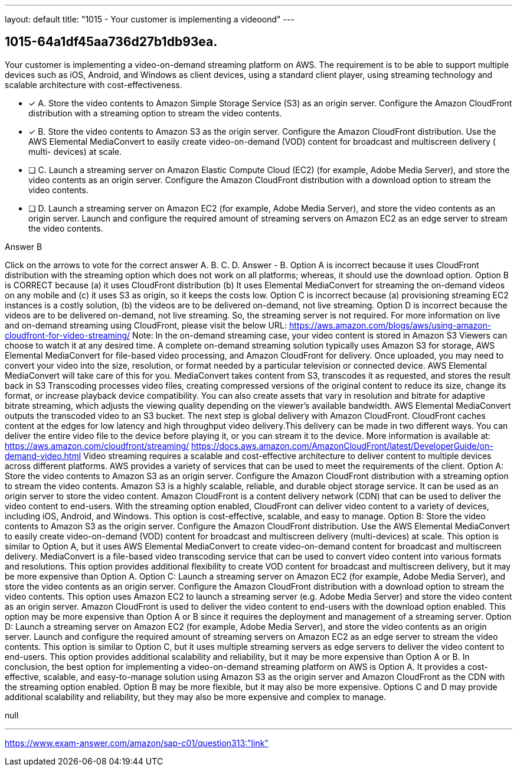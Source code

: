 ---
layout: default 
title: "1015 - Your customer is implementing a videoond"
---


[.question]
== 1015-64a1df45aa736d27b1db93ea.


****

[.query]
--
Your customer is implementing a video-on-demand streaming platform on AWS.
The requirement is to be able to support multiple devices such as iOS, Android, and Windows as client devices, using a standard client player, using streaming technology and scalable architecture with cost-effectiveness.


--

[.list]
--
* [*] A. Store the video contents to Amazon Simple Storage Service (S3) as an origin server. Configure the Amazon CloudFront distribution with a streaming option to stream the video contents.
* [*] B. Store the video contents to Amazon S3 as the origin server. Configure the Amazon CloudFront distribution. Use the AWS Elemental MediaConvert to easily create video-on-demand (VOD) content for broadcast and multiscreen delivery ( multi- devices) at scale.
* [ ] C. Launch a streaming server on Amazon Elastic Compute Cloud (EC2) (for example, Adobe Media Server), and store the video contents as an origin server. Configure the Amazon CloudFront distribution with a download option to stream the video contents.
* [ ] D. Launch a streaming server on Amazon EC2 (for example, Adobe Media Server), and store the video contents as an origin server. Launch and configure the required amount of streaming servers on Amazon EC2 as an edge server to stream the video contents.

--
****

[.answer]
Answer  B

[.explanation]
--
Click on the arrows to vote for the correct answer
A.
B.
C.
D.
Answer - B.
Option A is incorrect because it uses CloudFront distribution with the streaming option which does not work on all platforms; whereas, it should use the download option.
Option B is CORRECT because (a) it uses CloudFront distribution (b) It uses Elemental MediaConvert for streaming the on-demand videos on any mobile and (c) it uses S3 as origin, so it keeps the costs low.
Option C is incorrect because (a) provisioning streaming EC2 instances is a costly solution, (b) the videos are to be delivered on-demand, not live streaming.
Option D is incorrect because the videos are to be delivered on-demand, not live streaming.
So, the streaming server is not required.
For more information on live and on-demand streaming using CloudFront, please visit the below URL:
https://aws.amazon.com/blogs/aws/using-amazon-cloudfront-for-video-streaming/
Note:
In the on-demand streaming case, your video content is stored in Amazon S3
Viewers can choose to watch it at any desired time.
A complete on-demand streaming solution typically uses Amazon S3 for storage, AWS Elemental MediaConvert for file-based video processing, and Amazon CloudFront for delivery.
Once uploaded, you may need to convert your video into the size, resolution, or format needed by a particular television or connected device.
AWS Elemental MediaConvert will take care of this for you.
MediaConvert takes content from S3, transcodes it as requested, and stores the result back in S3
Transcoding processes video files, creating compressed versions of the original content to reduce its size, change its format, or increase playback device compatibility.
You can also create assets that vary in resolution and bitrate for adaptive bitrate streaming, which adjusts the viewing quality depending on the viewer's available bandwidth.
AWS Elemental MediaConvert outputs the transcoded video to an S3 bucket.
The next step is global delivery with Amazon CloudFront.
CloudFront caches content at the edges for low latency and high throughput video delivery.This delivery can be made in two different ways.
You can deliver the entire video file to the device before playing it, or you can stream it to the device.
More information is available at:
https://aws.amazon.com/cloudfront/streaming/ https://docs.aws.amazon.com/AmazonCloudFront/latest/DeveloperGuide/on-demand-video.html
Video streaming requires a scalable and cost-effective architecture to deliver content to multiple devices across different platforms. AWS provides a variety of services that can be used to meet the requirements of the client.
Option A: Store the video contents to Amazon S3 as an origin server. Configure the Amazon CloudFront distribution with a streaming option to stream the video contents. Amazon S3 is a highly scalable, reliable, and durable object storage service. It can be used as an origin server to store the video content. Amazon CloudFront is a content delivery network (CDN) that can be used to deliver the video content to end-users. With the streaming option enabled, CloudFront can deliver video content to a variety of devices, including iOS, Android, and Windows. This option is cost-effective, scalable, and easy to manage.
Option B: Store the video contents to Amazon S3 as the origin server. Configure the Amazon CloudFront distribution. Use the AWS Elemental MediaConvert to easily create video-on-demand (VOD) content for broadcast and multiscreen delivery (multi-devices) at scale. This option is similar to Option A, but it uses AWS Elemental MediaConvert to create video-on-demand content for broadcast and multiscreen delivery. MediaConvert is a file-based video transcoding service that can be used to convert video content into various formats and resolutions. This option provides additional flexibility to create VOD content for broadcast and multiscreen delivery, but it may be more expensive than Option A.
Option C: Launch a streaming server on Amazon EC2 (for example, Adobe Media Server), and store the video contents as an origin server. Configure the Amazon CloudFront distribution with a download option to stream the video contents. This option uses Amazon EC2 to launch a streaming server (e.g. Adobe Media Server) and store the video content as an origin server. Amazon CloudFront is used to deliver the video content to end-users with the download option enabled. This option may be more expensive than Option A or B since it requires the deployment and management of a streaming server.
Option D: Launch a streaming server on Amazon EC2 (for example, Adobe Media Server), and store the video contents as an origin server. Launch and configure the required amount of streaming servers on Amazon EC2 as an edge server to stream the video contents. This option is similar to Option C, but it uses multiple streaming servers as edge servers to deliver the video content to end-users. This option provides additional scalability and reliability, but it may be more expensive than Option A or B.
In conclusion, the best option for implementing a video-on-demand streaming platform on AWS is Option A. It provides a cost-effective, scalable, and easy-to-manage solution using Amazon S3 as the origin server and Amazon CloudFront as the CDN with the streaming option enabled. Option B may be more flexible, but it may also be more expensive. Options C and D may provide additional scalability and reliability, but they may also be more expensive and complex to manage.
--

[.ka]
null

'''



https://www.exam-answer.com/amazon/sap-c01/question313:"link"


